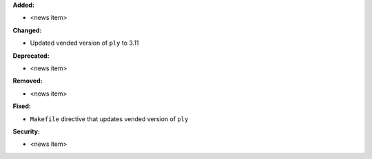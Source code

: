 **Added:**

* <news item>

**Changed:**

* Updated vended version of ``ply`` to 3.11

**Deprecated:**

* <news item>

**Removed:**

* <news item>

**Fixed:**

* ``Makefile`` directive that updates vended version of ``ply``

**Security:**

* <news item>
